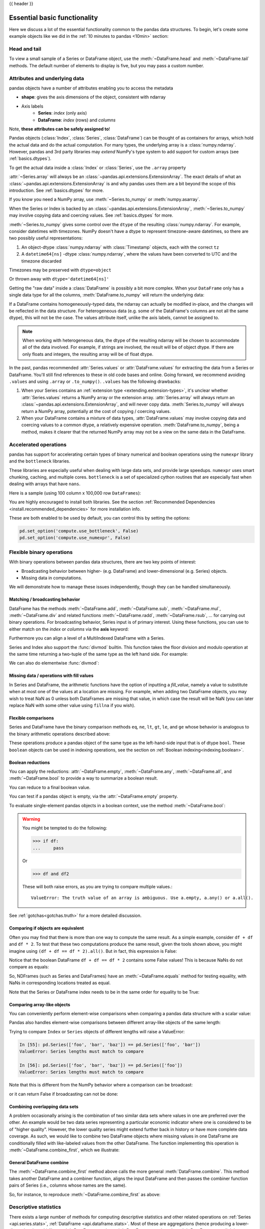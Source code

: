 .. _basics:

{{ header }}

==============================
 Essential basic functionality
==============================

Here we discuss a lot of the essential functionality common to the pandas data
structures. To begin, let's create some example objects like we did in
the :ref:`10 minutes to pandas <10min>` section:

.. ipython:: python

   index = pd.date_range('1/1/2000', periods=8)
   s = pd.Series(np.random.randn(5), index=['a', 'b', 'c', 'd', 'e'])
   df = pd.DataFrame(np.random.randn(8, 3), index=index,
                     columns=['A', 'B', 'C'])

.. _basics.head_tail:

Head and tail
-------------

To view a small sample of a Series or DataFrame object, use the
:meth:`~DataFrame.head` and :meth:`~DataFrame.tail` methods. The default number
of elements to display is five, but you may pass a custom number.

.. ipython:: python

   long_series = pd.Series(np.random.randn(1000))
   long_series.head()
   long_series.tail(3)

.. _basics.attrs:

Attributes and underlying data
------------------------------

pandas objects have a number of attributes enabling you to access the metadata

* **shape**: gives the axis dimensions of the object, consistent with ndarray
* Axis labels
    * **Series**: *index* (only axis)
    * **DataFrame**: *index* (rows) and *columns*

Note, **these attributes can be safely assigned to**!

.. ipython:: python

   df[:2]
   df.columns = [x.lower() for x in df.columns]
   df

Pandas objects (:class:`Index`, :class:`Series`, :class:`DataFrame`) can be
thought of as containers for arrays, which hold the actual data and do the
actual computation. For many types, the underlying array is a
:class:`numpy.ndarray`. However, pandas and 3rd party libraries may *extend*
NumPy's type system to add support for custom arrays
(see :ref:`basics.dtypes`).

To get the actual data inside a :class:`Index` or :class:`Series`, use
the ``.array`` property

.. ipython:: python

   s.array
   s.index.array

:attr:`~Series.array` will always be an :class:`~pandas.api.extensions.ExtensionArray`.
The exact details of what an :class:`~pandas.api.extensions.ExtensionArray` is and why pandas uses them are a bit
beyond the scope of this introduction. See :ref:`basics.dtypes` for more.

If you know you need a NumPy array, use :meth:`~Series.to_numpy`
or :meth:`numpy.asarray`.

.. ipython:: python

   s.to_numpy()
   np.asarray(s)

When the Series or Index is backed by
an :class:`~pandas.api.extensions.ExtensionArray`, :meth:`~Series.to_numpy`
may involve copying data and coercing values. See :ref:`basics.dtypes` for more.

:meth:`~Series.to_numpy` gives some control over the ``dtype`` of the
resulting :class:`numpy.ndarray`. For example, consider datetimes with timezones.
NumPy doesn't have a dtype to represent timezone-aware datetimes, so there
are two possibly useful representations:

1. An object-dtype :class:`numpy.ndarray` with :class:`Timestamp` objects, each
   with the correct ``tz``
2. A ``datetime64[ns]`` -dtype :class:`numpy.ndarray`, where the values have
   been converted to UTC and the timezone discarded

Timezones may be preserved with ``dtype=object``

.. ipython:: python

   ser = pd.Series(pd.date_range('2000', periods=2, tz="CET"))
   ser.to_numpy(dtype=object)

Or thrown away with ``dtype='datetime64[ns]'``

.. ipython:: python

   ser.to_numpy(dtype="datetime64[ns]")

Getting the "raw data" inside a :class:`DataFrame` is possibly a bit more
complex. When your ``DataFrame`` only has a single data type for all the
columns, :meth:`DataFrame.to_numpy` will return the underlying data:

.. ipython:: python

   df.to_numpy()

If a DataFrame contains homogeneously-typed data, the ndarray can
actually be modified in-place, and the changes will be reflected in the data
structure. For heterogeneous data (e.g. some of the DataFrame's columns are not
all the same dtype), this will not be the case. The values attribute itself,
unlike the axis labels, cannot be assigned to.

.. note::

    When working with heterogeneous data, the dtype of the resulting ndarray
    will be chosen to accommodate all of the data involved. For example, if
    strings are involved, the result will be of object dtype. If there are only
    floats and integers, the resulting array will be of float dtype.

In the past, pandas recommended :attr:`Series.values` or :attr:`DataFrame.values`
for extracting the data from a Series or DataFrame. You'll still find references
to these in old code bases and online. Going forward, we recommend avoiding
``.values`` and using ``.array`` or ``.to_numpy()``. ``.values`` has the following
drawbacks:

1. When your Series contains an :ref:`extension type <extending.extension-types>`, it's
   unclear whether :attr:`Series.values` returns a NumPy array or the extension array.
   :attr:`Series.array` will always return an :class:`~pandas.api.extensions.ExtensionArray`, and will never
   copy data. :meth:`Series.to_numpy` will always return a NumPy array,
   potentially at the cost of copying / coercing values.
2. When your DataFrame contains a mixture of data types, :attr:`DataFrame.values` may
   involve copying data and coercing values to a common dtype, a relatively expensive
   operation. :meth:`DataFrame.to_numpy`, being a method, makes it clearer that the
   returned NumPy array may not be a view on the same data in the DataFrame.

.. _basics.accelerate:

Accelerated operations
----------------------

pandas has support for accelerating certain types of binary numerical and boolean operations using
the ``numexpr`` library and the ``bottleneck`` libraries.

These libraries are especially useful when dealing with large data sets, and provide large
speedups. ``numexpr`` uses smart chunking, caching, and multiple cores. ``bottleneck`` is
a set of specialized cython routines that are especially fast when dealing with arrays that have
``nans``.

Here is a sample (using 100 column x 100,000 row ``DataFrames``):

.. csv-table::
    :header: "Operation", "0.11.0 (ms)", "Prior Version (ms)", "Ratio to Prior"
    :widths: 25, 25, 25, 25
    :delim: ;

    ``df1 > df2``; 13.32; 125.35;  0.1063
    ``df1 * df2``; 21.71;  36.63;  0.5928
    ``df1 + df2``; 22.04;  36.50;  0.6039

You are highly encouraged to install both libraries. See the section
:ref:`Recommended Dependencies <install.recommended_dependencies>` for more installation info.

These are both enabled to be used by default, you can control this by setting the options:

.. code-block:: python

   pd.set_option('compute.use_bottleneck', False)
   pd.set_option('compute.use_numexpr', False)

.. _basics.binop:

Flexible binary operations
--------------------------

With binary operations between pandas data structures, there are two key points
of interest:

* Broadcasting behavior between higher- (e.g. DataFrame) and
  lower-dimensional (e.g. Series) objects.
* Missing data in computations.

We will demonstrate how to manage these issues independently, though they can
be handled simultaneously.

Matching / broadcasting behavior
~~~~~~~~~~~~~~~~~~~~~~~~~~~~~~~~

DataFrame has the methods :meth:`~DataFrame.add`, :meth:`~DataFrame.sub`,
:meth:`~DataFrame.mul`, :meth:`~DataFrame.div` and related functions
:meth:`~DataFrame.radd`, :meth:`~DataFrame.rsub`, ...
for carrying out binary operations. For broadcasting behavior,
Series input is of primary interest. Using these functions, you can use to
either match on the *index* or *columns* via the **axis** keyword:

.. ipython:: python

   df = pd.DataFrame({
       'one': pd.Series(np.random.randn(3), index=['a', 'b', 'c']),
       'two': pd.Series(np.random.randn(4), index=['a', 'b', 'c', 'd']),
       'three': pd.Series(np.random.randn(3), index=['b', 'c', 'd'])})
   df
   row = df.iloc[1]
   column = df['two']

   df.sub(row, axis='columns')
   df.sub(row, axis=1)

   df.sub(column, axis='index')
   df.sub(column, axis=0)

.. ipython:: python
   :suppress:

   df_orig = df

Furthermore you can align a level of a MultiIndexed DataFrame with a Series.

.. ipython:: python

   dfmi = df.copy()
   dfmi.index = pd.MultiIndex.from_tuples([(1, 'a'), (1, 'b'),
                                           (1, 'c'), (2, 'a')],
                                          names=['first', 'second'])
   dfmi.sub(column, axis=0, level='second')

Series and Index also support the :func:`divmod` builtin. This function takes
the floor division and modulo operation at the same time returning a two-tuple
of the same type as the left hand side. For example:

.. ipython:: python

   s = pd.Series(np.arange(10))
   s
   div, rem = divmod(s, 3)
   div
   rem

   idx = pd.Index(np.arange(10))
   idx
   div, rem = divmod(idx, 3)
   div
   rem

We can also do elementwise :func:`divmod`:

.. ipython:: python

   div, rem = divmod(s, [2, 2, 3, 3, 4, 4, 5, 5, 6, 6])
   div
   rem

Missing data / operations with fill values
~~~~~~~~~~~~~~~~~~~~~~~~~~~~~~~~~~~~~~~~~~

In Series and DataFrame, the arithmetic functions have the option of inputting
a *fill_value*, namely a value to substitute when at most one of the values at
a location are missing. For example, when adding two DataFrame objects, you may
wish to treat NaN as 0 unless both DataFrames are missing that value, in which
case the result will be NaN (you can later replace NaN with some other value
using ``fillna`` if you wish).

.. ipython:: python
   :suppress:

   df2 = df.copy()
   df2['three']['a'] = 1.

.. ipython:: python

   df
   df2
   df + df2
   df.add(df2, fill_value=0)

.. _basics.compare:

Flexible comparisons
~~~~~~~~~~~~~~~~~~~~

Series and DataFrame have the binary comparison methods ``eq``, ``ne``, ``lt``, ``gt``,
``le``, and ``ge`` whose behavior is analogous to the binary
arithmetic operations described above:

.. ipython:: python

   df.gt(df2)
   df2.ne(df)

These operations produce a pandas object of the same type as the left-hand-side
input that is of dtype ``bool``. These ``boolean`` objects can be used in
indexing operations, see the section on :ref:`Boolean indexing<indexing.boolean>`.

.. _basics.reductions:

Boolean reductions
~~~~~~~~~~~~~~~~~~

You can apply the reductions: :attr:`~DataFrame.empty`, :meth:`~DataFrame.any`,
:meth:`~DataFrame.all`, and :meth:`~DataFrame.bool` to provide a
way to summarize a boolean result.

.. ipython:: python

   (df > 0).all()
   (df > 0).any()

You can reduce to a final boolean value.

.. ipython:: python

   (df > 0).any().any()

You can test if a pandas object is empty, via the :attr:`~DataFrame.empty` property.

.. ipython:: python

   df.empty
   pd.DataFrame(columns=list('ABC')).empty

To evaluate single-element pandas objects in a boolean context, use the method
:meth:`~DataFrame.bool`:

.. ipython:: python

   pd.Series([True]).bool()
   pd.Series([False]).bool()
   pd.DataFrame([[True]]).bool()
   pd.DataFrame([[False]]).bool()

.. warning::

   You might be tempted to do the following:

   .. code-block:: python

      >>> if df:
      ...     pass

   Or

   .. code-block:: python

      >>> df and df2

   These will both raise errors, as you are trying to compare multiple values.::

       ValueError: The truth value of an array is ambiguous. Use a.empty, a.any() or a.all().

See :ref:`gotchas<gotchas.truth>` for a more detailed discussion.

.. _basics.equals:

Comparing if objects are equivalent
~~~~~~~~~~~~~~~~~~~~~~~~~~~~~~~~~~~

Often you may find that there is more than one way to compute the same
result.  As a simple example, consider ``df + df`` and ``df * 2``. To test
that these two computations produce the same result, given the tools
shown above, you might imagine using ``(df + df == df * 2).all()``. But in
fact, this expression is False:

.. ipython:: python

   df + df == df * 2
   (df + df == df * 2).all()

Notice that the boolean DataFrame ``df + df == df * 2`` contains some False values!
This is because NaNs do not compare as equals:

.. ipython:: python

   np.nan == np.nan

So, NDFrames (such as Series and DataFrames)
have an :meth:`~DataFrame.equals` method for testing equality, with NaNs in
corresponding locations treated as equal.

.. ipython:: python

   (df + df).equals(df * 2)

Note that the Series or DataFrame index needs to be in the same order for
equality to be True:

.. ipython:: python

   df1 = pd.DataFrame({'col': ['foo', 0, np.nan]})
   df2 = pd.DataFrame({'col': [np.nan, 0, 'foo']}, index=[2, 1, 0])
   df1.equals(df2)
   df1.equals(df2.sort_index())

Comparing array-like objects
~~~~~~~~~~~~~~~~~~~~~~~~~~~~

You can conveniently perform element-wise comparisons when comparing a pandas
data structure with a scalar value:

.. ipython:: python

   pd.Series(['foo', 'bar', 'baz']) == 'foo'
   pd.Index(['foo', 'bar', 'baz']) == 'foo'

Pandas also handles element-wise comparisons between different array-like
objects of the same length:

.. ipython:: python

    pd.Series(['foo', 'bar', 'baz']) == pd.Index(['foo', 'bar', 'qux'])
    pd.Series(['foo', 'bar', 'baz']) == np.array(['foo', 'bar', 'qux'])

Trying to compare ``Index`` or ``Series`` objects of different lengths will
raise a ValueError:

.. code-block:: ipython

    In [55]: pd.Series(['foo', 'bar', 'baz']) == pd.Series(['foo', 'bar'])
    ValueError: Series lengths must match to compare

    In [56]: pd.Series(['foo', 'bar', 'baz']) == pd.Series(['foo'])
    ValueError: Series lengths must match to compare

Note that this is different from the NumPy behavior where a comparison can
be broadcast:

.. ipython:: python

    np.array([1, 2, 3]) == np.array([2])

or it can return False if broadcasting can not be done:

.. ipython:: python
   :okwarning:

    np.array([1, 2, 3]) == np.array([1, 2])

Combining overlapping data sets
~~~~~~~~~~~~~~~~~~~~~~~~~~~~~~~

A problem occasionally arising is the combination of two similar data sets
where values in one are preferred over the other. An example would be two data
series representing a particular economic indicator where one is considered to
be of "higher quality". However, the lower quality series might extend further
back in history or have more complete data coverage. As such, we would like to
combine two DataFrame objects where missing values in one DataFrame are
conditionally filled with like-labeled values from the other DataFrame. The
function implementing this operation is :meth:`~DataFrame.combine_first`,
which we illustrate:

.. ipython:: python

   df1 = pd.DataFrame({'A': [1., np.nan, 3., 5., np.nan],
                       'B': [np.nan, 2., 3., np.nan, 6.]})
   df2 = pd.DataFrame({'A': [5., 2., 4., np.nan, 3., 7.],
                       'B': [np.nan, np.nan, 3., 4., 6., 8.]})
   df1
   df2
   df1.combine_first(df2)

General DataFrame combine
~~~~~~~~~~~~~~~~~~~~~~~~~

The :meth:`~DataFrame.combine_first` method above calls the more general
:meth:`DataFrame.combine`. This method takes another DataFrame
and a combiner function, aligns the input DataFrame and then passes the combiner
function pairs of Series (i.e., columns whose names are the same).

So, for instance, to reproduce :meth:`~DataFrame.combine_first` as above:

.. ipython:: python

   def combiner(x, y):
       return np.where(pd.isna(x), y, x)
   df1.combine(df2, combiner)

.. _basics.stats:

Descriptive statistics
----------------------

There exists a large number of methods for computing descriptive statistics and
other related operations on :ref:`Series <api.series.stats>`, :ref:`DataFrame
<api.dataframe.stats>`. Most of these
are aggregations (hence producing a lower-dimensional result) like
:meth:`~DataFrame.sum`, :meth:`~DataFrame.mean`, and :meth:`~DataFrame.quantile`,
but some of them, like :meth:`~DataFrame.cumsum` and :meth:`~DataFrame.cumprod`,
produce an object of the same size. Generally speaking, these methods take an
**axis** argument, just like *ndarray.{sum, std, ...}*, but the axis can be
specified by name or integer:

* **Series**: no axis argument needed
* **DataFrame**: "index" (axis=0, default), "columns" (axis=1)

For example:

.. ipython:: python

   df
   df.mean(0)
   df.mean(1)

All such methods have a ``skipna`` option signaling whether to exclude missing
data (``True`` by default):

.. ipython:: python

   df.sum(0, skipna=False)
   df.sum(axis=1, skipna=True)

Combined with the broadcasting / arithmetic behavior, one can describe various
statistical procedures, like standardization (rendering data zero mean and
standard deviation of 1), very concisely:

.. ipython:: python

   ts_stand = (df - df.mean()) / df.std()
   ts_stand.std()
   xs_stand = df.sub(df.mean(1), axis=0).div(df.std(1), axis=0)
   xs_stand.std(1)

Note that methods like :meth:`~DataFrame.cumsum` and :meth:`~DataFrame.cumprod`
preserve the location of ``NaN`` values. This is somewhat different from
:meth:`~DataFrame.expanding` and :meth:`~DataFrame.rolling`.
For more details please see :ref:`this note <stats.moments.expanding.note>`.

.. ipython:: python

   df.cumsum()

Here is a quick reference summary table of common functions. Each also takes an
optional ``level`` parameter which applies only if the object has a
:ref:`hierarchical index<advanced.hierarchical>`.

.. csv-table::
    :header: "Function", "Description"
    :widths: 20, 80

    ``count``, Number of non-NA observations
    ``sum``, Sum of values
    ``mean``, Mean of values
    ``mad``, Mean absolute deviation
    ``median``, Arithmetic median of values
    ``min``, Minimum
    ``max``, Maximum
    ``mode``, Mode
    ``abs``, Absolute Value
    ``prod``, Product of values
    ``std``, Bessel-corrected sample standard deviation
    ``var``, Unbiased variance
    ``sem``, Standard error of the mean
    ``skew``, Sample skewness (3rd moment)
    ``kurt``, Sample kurtosis (4th moment)
    ``quantile``, Sample quantile (value at %)
    ``cumsum``, Cumulative sum
    ``cumprod``, Cumulative product
    ``cummax``, Cumulative maximum
    ``cummin``, Cumulative minimum

Note that by chance some NumPy methods, like ``mean``, ``std``, and ``sum``,
will exclude NAs on Series input by default:

.. ipython:: python

   np.mean(df['one'])
   np.mean(df['one'].to_numpy())

:meth:`Series.nunique` will return the number of unique non-NA values in a
Series:

.. ipython:: python

   series = pd.Series(np.random.randn(500))
   series[20:500] = np.nan
   series[10:20] = 5
   series.nunique()

.. _basics.describe:

Summarizing data: describe
~~~~~~~~~~~~~~~~~~~~~~~~~~

There is a convenient :meth:`~DataFrame.describe` function which computes a variety of summary
statistics about a Series or the columns of a DataFrame (excluding NAs of
course):

.. ipython:: python

    series = pd.Series(np.random.randn(1000))
    series[::2] = np.nan
    series.describe()
    frame = pd.DataFrame(np.random.randn(1000, 5),
                         columns=['a', 'b', 'c', 'd', 'e'])
    frame.iloc[::2] = np.nan
    frame.describe()

You can select specific percentiles to include in the output:

.. ipython:: python

    series.describe(percentiles=[.05, .25, .75, .95])

By default, the median is always included.

For a non-numerical Series object, :meth:`~Series.describe` will give a simple
summary of the number of unique values and most frequently occurring values:

.. ipython:: python

   s = pd.Series(['a', 'a', 'b', 'b', 'a', 'a', np.nan, 'c', 'd', 'a'])
   s.describe()

Note that on a mixed-type DataFrame object, :meth:`~DataFrame.describe` will
restrict the summary to include only numerical columns or, if none are, only
categorical columns:

.. ipython:: python

    frame = pd.DataFrame({'a': ['Yes', 'Yes', 'No', 'No'], 'b': range(4)})
    frame.describe()

This behavior can be controlled by providing a list of types as ``include``/``exclude``
arguments. The special value ``all`` can also be used:

.. ipython:: python

    frame.describe(include=['object'])
    frame.describe(include=['number'])
    frame.describe(include='all')

That feature relies on :ref:`select_dtypes <basics.selectdtypes>`. Refer to
there for details about accepted inputs.

.. _basics.idxmin:

Index of min/max values
~~~~~~~~~~~~~~~~~~~~~~~

The :meth:`~DataFrame.idxmin` and :meth:`~DataFrame.idxmax` functions on Series
and DataFrame compute the index labels with the minimum and maximum
corresponding values:

.. ipython:: python

   s1 = pd.Series(np.random.randn(5))
   s1
   s1.idxmin(), s1.idxmax()

   df1 = pd.DataFrame(np.random.randn(5, 3), columns=['A', 'B', 'C'])
   df1
   df1.idxmin(axis=0)
   df1.idxmax(axis=1)

When there are multiple rows (or columns) matching the minimum or maximum
value, :meth:`~DataFrame.idxmin` and :meth:`~DataFrame.idxmax` return the first
matching index:

.. ipython:: python

   df3 = pd.DataFrame([2, 1, 1, 3, np.nan], columns=['A'], index=list('edcba'))
   df3
   df3['A'].idxmin()

.. note::

   ``idxmin`` and ``idxmax`` are called ``argmin`` and ``argmax`` in NumPy.

.. _basics.discretization:

Value counts (histogramming) / mode
~~~~~~~~~~~~~~~~~~~~~~~~~~~~~~~~~~~

The :meth:`~Series.value_counts` Series method and top-level function computes a histogram
of a 1D array of values. It can also be used as a function on regular arrays:

.. ipython:: python

   data = np.random.randint(0, 7, size=50)
   data
   s = pd.Series(data)
   s.value_counts()
   pd.value_counts(data)

.. versionadded:: 1.1.0

The :meth:`~DataFrame.value_counts` method can be used to count combinations across multiple columns.
By default all columns are used but a subset can be selected using the ``subset`` argument.

.. ipython:: python

    data = {"a": [1, 2, 3, 4], "b": ["x", "x", "y", "y"]}
    frame = pd.DataFrame(data)
    frame.value_counts()

Similarly, you can get the most frequently occurring value(s), i.e. the mode, of the values in a Series or DataFrame:

.. ipython:: python

    s5 = pd.Series([1, 1, 3, 3, 3, 5, 5, 7, 7, 7])
    s5.mode()
    df5 = pd.DataFrame({"A": np.random.randint(0, 7, size=50),
                        "B": np.random.randint(-10, 15, size=50)})
    df5.mode()


Discretization and quantiling
~~~~~~~~~~~~~~~~~~~~~~~~~~~~~

Continuous values can be discretized using the :func:`cut` (bins based on values)
and :func:`qcut` (bins based on sample quantiles) functions:

.. ipython:: python

   arr = np.random.randn(20)
   factor = pd.cut(arr, 4)
   factor

   factor = pd.cut(arr, [-5, -1, 0, 1, 5])
   factor

:func:`qcut` computes sample quantiles. For example, we could slice up some
normally distributed data into equal-size quartiles like so:

.. ipython:: python

   arr = np.random.randn(30)
   factor = pd.qcut(arr, [0, .25, .5, .75, 1])
   factor
   pd.value_counts(factor)

We can also pass infinite values to define the bins:

.. ipython:: python

   arr = np.random.randn(20)
   factor = pd.cut(arr, [-np.inf, 0, np.inf])
   factor

.. _basics.apply:

Function application
--------------------

To apply your own or another library's functions to pandas objects,
you should be aware of the three methods below. The appropriate
method to use depends on whether your function expects to operate
on an entire ``DataFrame`` or ``Series``, row- or column-wise, or elementwise.

1. `Tablewise Function Application`_: :meth:`~DataFrame.pipe`
2. `Row or Column-wise Function Application`_: :meth:`~DataFrame.apply`
3. `Aggregation API`_: :meth:`~DataFrame.agg` and :meth:`~DataFrame.transform`
4. `Applying Elementwise Functions`_: :meth:`~DataFrame.applymap`

.. _basics.pipe:

Tablewise function application
~~~~~~~~~~~~~~~~~~~~~~~~~~~~~~

``DataFrames`` and ``Series`` can be passed into functions.
However, if the function needs to be called in a chain, consider using the :meth:`~DataFrame.pipe` method.

First some setup:

.. ipython:: python

    def extract_city_name(df):
        """
        Chicago, IL -> Chicago for city_name column
        """
        df['city_name'] = df['city_and_code'].str.split(",").str.get(0)
        return df

    def add_country_name(df, country_name=None):
        """
        Chicago -> Chicago-US for city_name column
        """
        col = 'city_name'
        df['city_and_country'] = df[col] + country_name
        return df

    df_p = pd.DataFrame({'city_and_code': ['Chicago, IL']})


``extract_city_name`` and ``add_country_name`` are functions taking and returning ``DataFrames``.

Now compare the following:

.. ipython:: python

    add_country_name(extract_city_name(df_p), country_name='US')

Is equivalent to:

.. ipython:: python

    (df_p.pipe(extract_city_name)
         .pipe(add_country_name, country_name="US"))

Pandas encourages the second style, which is known as method chaining.
``pipe`` makes it easy to use your own or another library's functions
in method chains, alongside pandas' methods.

In the example above, the functions ``extract_city_name`` and ``add_country_name`` each expected a ``DataFrame`` as the first positional argument.
What if the function you wish to apply takes its data as, say, the second argument?
In this case, provide ``pipe`` with a tuple of ``(callable, data_keyword)``.
``.pipe`` will route the ``DataFrame`` to the argument specified in the tuple.

For example, we can fit a regression using statsmodels. Their API expects a formula first and a ``DataFrame`` as the second argument, ``data``. We pass in the function, keyword pair ``(sm.ols, 'data')`` to ``pipe``:

.. ipython:: python
   :okwarning:

   import statsmodels.formula.api as sm

   bb = pd.read_csv('data/baseball.csv', index_col='id')

   (bb.query('h > 0')
      .assign(ln_h=lambda df: np.log(df.h))
      .pipe((sm.ols, 'data'), 'hr ~ ln_h + year + g + C(lg)')
      .fit()
      .summary()
    )

The pipe method is inspired by unix pipes and more recently dplyr_ and magrittr_, which
have introduced the popular ``(%>%)`` (read pipe) operator for R_.
The implementation of ``pipe`` here is quite clean and feels right at home in python.
We encourage you to view the source code of :meth:`~DataFrame.pipe`.

.. _dplyr: https://github.com/hadley/dplyr
.. _magrittr: https://github.com/smbache/magrittr
.. _R: https://www.r-project.org


Row or column-wise function application
~~~~~~~~~~~~~~~~~~~~~~~~~~~~~~~~~~~~~~~

Arbitrary functions can be applied along the axes of a DataFrame
using the :meth:`~DataFrame.apply` method, which, like the descriptive
statistics methods, takes an optional ``axis`` argument:

.. ipython:: python

   df.apply(np.mean)
   df.apply(np.mean, axis=1)
   df.apply(lambda x: x.max() - x.min())
   df.apply(np.cumsum)
   df.apply(np.exp)

The :meth:`~DataFrame.apply` method will also dispatch on a string method name.

.. ipython:: python

   df.apply('mean')
   df.apply('mean', axis=1)

The return type of the function passed to :meth:`~DataFrame.apply` affects the
type of the final output from ``DataFrame.apply`` for the default behaviour:

* If the applied function returns a ``Series``, the final output is a ``DataFrame``.
  The columns match the index of the ``Series`` returned by the applied function.
* If the applied function returns any other type, the final output is a ``Series``.

This default behaviour can be overridden using the ``result_type``, which
accepts three options: ``reduce``, ``broadcast``, and ``expand``.
These will determine how list-likes return values expand (or not) to a ``DataFrame``.

:meth:`~DataFrame.apply` combined with some cleverness can be used to answer many questions
about a data set. For example, suppose we wanted to extract the date where the
maximum value for each column occurred:

.. ipython:: python

   tsdf = pd.DataFrame(np.random.randn(1000, 3), columns=['A', 'B', 'C'],
                       index=pd.date_range('1/1/2000', periods=1000))
   tsdf.apply(lambda x: x.idxmax())

You may also pass additional arguments and keyword arguments to the :meth:`~DataFrame.apply`
method. For instance, consider the following function you would like to apply:

.. code-block:: python

   def subtract_and_divide(x, sub, divide=1):
       return (x - sub) / divide

You may then apply this function as follows:

.. code-block:: python

   df.apply(subtract_and_divide, args=(5,), divide=3)

Another useful feature is the ability to pass Series methods to carry out some
Series operation on each column or row:

.. ipython:: python
   :suppress:

   tsdf = pd.DataFrame(np.random.randn(10, 3), columns=['A', 'B', 'C'],
                       index=pd.date_range('1/1/2000', periods=10))
   tsdf.iloc[3:7] = np.nan

.. ipython:: python

   tsdf
   tsdf.apply(pd.Series.interpolate)


Finally, :meth:`~DataFrame.apply` takes an argument ``raw`` which is False by default, which
converts each row or column into a Series before applying the function. When
set to True, the passed function will instead receive an ndarray object, which
has positive performance implications if you do not need the indexing
functionality.

.. _basics.aggregate:

Aggregation API
~~~~~~~~~~~~~~~

The aggregation API allows one to express possibly multiple aggregation operations in a single concise way.
This API is similar across pandas objects, see :ref:`groupby API <groupby.aggregate>`, the
:ref:`window functions API <stats.aggregate>`, and the :ref:`resample API <timeseries.aggregate>`.
The entry point for aggregation is :meth:`DataFrame.aggregate`, or the alias
:meth:`DataFrame.agg`.

We will use a similar starting frame from above:

.. ipython:: python

   tsdf = pd.DataFrame(np.random.randn(10, 3), columns=['A', 'B', 'C'],
                       index=pd.date_range('1/1/2000', periods=10))
   tsdf.iloc[3:7] = np.nan
   tsdf

Using a single function is equivalent to :meth:`~DataFrame.apply`. You can also
pass named methods as strings. These will return a ``Series`` of the aggregated
output:

.. ipython:: python

   tsdf.agg(np.sum)

   tsdf.agg('sum')

   # these are equivalent to a ``.sum()`` because we are aggregating
   # on a single function
   tsdf.sum()

Single aggregations on a ``Series`` this will return a scalar value:

.. ipython:: python

   tsdf['A'].agg('sum')


Aggregating with multiple functions
+++++++++++++++++++++++++++++++++++

You can pass multiple aggregation arguments as a list.
The results of each of the passed functions will be a row in the resulting ``DataFrame``.
These are naturally named from the aggregation function.

.. ipython:: python

   tsdf.agg(['sum'])

Multiple functions yield multiple rows:

.. ipython:: python

   tsdf.agg(['sum', 'mean'])

On a ``Series``, multiple functions return a ``Series``, indexed by the function names:

.. ipython:: python

   tsdf['A'].agg(['sum', 'mean'])

Passing a ``lambda`` function will yield a ``<lambda>`` named row:

.. ipython:: python

   tsdf['A'].agg(['sum', lambda x: x.mean()])

Passing a named function will yield that name for the row:

.. ipython:: python

   def mymean(x):
       return x.mean()

   tsdf['A'].agg(['sum', mymean])

Aggregating with a dict
+++++++++++++++++++++++

Passing a dictionary of column names to a scalar or a list of scalars, to ``DataFrame.agg``
allows you to customize which functions are applied to which columns. Note that the results
are not in any particular order, you can use an ``OrderedDict`` instead to guarantee ordering.

.. ipython:: python

   tsdf.agg({'A': 'mean', 'B': 'sum'})

Passing a list-like will generate a ``DataFrame`` output. You will get a matrix-like output
of all of the aggregators. The output will consist of all unique functions. Those that are
not noted for a particular column will be ``NaN``:

.. ipython:: python

   tsdf.agg({'A': ['mean', 'min'], 'B': 'sum'})

.. _basics.aggregation.mixed_string:

Mixed dtypes
++++++++++++

When presented with mixed dtypes that cannot aggregate, ``.agg`` will only take the valid
aggregations. This is similar to how ``.groupby.agg`` works.

.. ipython:: python

   mdf = pd.DataFrame({'A': [1, 2, 3],
                       'B': [1., 2., 3.],
                       'C': ['foo', 'bar', 'baz'],
                       'D': pd.date_range('20130101', periods=3)})
   mdf.dtypes

.. ipython:: python

   mdf.agg(['min', 'sum'])

.. _basics.aggregation.custom_describe:

Custom describe
+++++++++++++++

With ``.agg()`` it is possible to easily create a custom describe function, similar
to the built in :ref:`describe function <basics.describe>`.

.. ipython:: python

   from functools import partial

   q_25 = partial(pd.Series.quantile, q=0.25)
   q_25.__name__ = '25%'
   q_75 = partial(pd.Series.quantile, q=0.75)
   q_75.__name__ = '75%'

   tsdf.agg(['count', 'mean', 'std', 'min', q_25, 'median', q_75, 'max'])

.. _basics.transform:

Transform API
~~~~~~~~~~~~~

The :meth:`~DataFrame.transform` method returns an object that is indexed the same (same size)
as the original. This API allows you to provide *multiple* operations at the same
time rather than one-by-one. Its API is quite similar to the ``.agg`` API.

We create a frame similar to the one used in the above sections.

.. ipython:: python

   tsdf = pd.DataFrame(np.random.randn(10, 3), columns=['A', 'B', 'C'],
                       index=pd.date_range('1/1/2000', periods=10))
   tsdf.iloc[3:7] = np.nan
   tsdf

Transform the entire frame. ``.transform()`` allows input functions as: a NumPy function, a string
function name or a user defined function.

.. ipython:: python
   :okwarning:

   tsdf.transform(np.abs)
   tsdf.transform('abs')
   tsdf.transform(lambda x: x.abs())

Here :meth:`~DataFrame.transform` received a single function; this is equivalent to a `ufunc
<https://numpy.org/doc/stable/reference/ufuncs.html>`__ application.

.. ipython:: python

   np.abs(tsdf)

Passing a single function to ``.transform()`` with a ``Series`` will yield a single ``Series`` in return.

.. ipython:: python

   tsdf['A'].transform(np.abs)


Transform with multiple functions
+++++++++++++++++++++++++++++++++

Passing multiple functions will yield a column MultiIndexed DataFrame.
The first level will be the original frame column names; the second level
will be the names of the transforming functions.

.. ipython:: python

   tsdf.transform([np.abs, lambda x: x + 1])

Passing multiple functions to a Series will yield a DataFrame. The
resulting column names will be the transforming functions.

.. ipython:: python

   tsdf['A'].transform([np.abs, lambda x: x + 1])


Transforming with a dict
++++++++++++++++++++++++


Passing a dict of functions will allow selective transforming per column.

.. ipython:: python

   tsdf.transform({'A': np.abs, 'B': lambda x: x + 1})

Passing a dict of lists will generate a MultiIndexed DataFrame with these
selective transforms.

.. ipython:: python
   :okwarning:

   tsdf.transform({'A': np.abs, 'B': [lambda x: x + 1, 'sqrt']})

.. _basics.elementwise:

Applying elementwise functions
~~~~~~~~~~~~~~~~~~~~~~~~~~~~~~

Since not all functions can be vectorized (accept NumPy arrays and return
another array or value), the methods :meth:`~DataFrame.applymap` on DataFrame
and analogously :meth:`~Series.map` on Series accept any Python function taking
a single value and returning a single value. For example:

.. ipython:: python
   :suppress:

   df4 = df_orig.copy()

.. ipython:: python

   df4

   def f(x):
       return len(str(x))

   df4['one'].map(f)
   df4.applymap(f)

:meth:`Series.map` has an additional feature; it can be used to easily
"link" or "map" values defined by a secondary series. This is closely related
to :ref:`merging/joining functionality <merging>`:

.. ipython:: python

   s = pd.Series(['six', 'seven', 'six', 'seven', 'six'],
                 index=['a', 'b', 'c', 'd', 'e'])
   t = pd.Series({'six': 6., 'seven': 7.})
   s
   s.map(t)


.. _basics.reindexing:

Reindexing and altering labels
------------------------------

:meth:`~Series.reindex` is the fundamental data alignment method in pandas.
It is used to implement nearly all other features relying on label-alignment
functionality. To *reindex* means to conform the data to match a given set of
labels along a particular axis. This accomplishes several things:

* Reorders the existing data to match a new set of labels
* Inserts missing value (NA) markers in label locations where no data for
  that label existed
* If specified, **fill** data for missing labels using logic (highly relevant
  to working with time series data)

Here is a simple example:

.. ipython:: python

   s = pd.Series(np.random.randn(5), index=['a', 'b', 'c', 'd', 'e'])
   s
   s.reindex(['e', 'b', 'f', 'd'])

Here, the ``f`` label was not contained in the Series and hence appears as
``NaN`` in the result.

With a DataFrame, you can simultaneously reindex the index and columns:

.. ipython:: python

   df
   df.reindex(index=['c', 'f', 'b'], columns=['three', 'two', 'one'])

You may also use ``reindex`` with an ``axis`` keyword:

.. ipython:: python

   df.reindex(['c', 'f', 'b'], axis='index')

Note that the ``Index`` objects containing the actual axis labels can be
**shared** between objects. So if we have a Series and a DataFrame, the
following can be done:

.. ipython:: python

   rs = s.reindex(df.index)
   rs
   rs.index is df.index

This means that the reindexed Series's index is the same Python object as the
DataFrame's index.

:meth:`DataFrame.reindex` also supports an "axis-style" calling convention,
where you specify a single ``labels`` argument and the ``axis`` it applies to.

.. ipython:: python

   df.reindex(['c', 'f', 'b'], axis='index')
   df.reindex(['three', 'two', 'one'], axis='columns')

.. seealso::

   :ref:`MultiIndex / Advanced Indexing <advanced>` is an even more concise way of
   doing reindexing.

.. note::

    When writing performance-sensitive code, there is a good reason to spend
    some time becoming a reindexing ninja: **many operations are faster on
    pre-aligned data**. Adding two unaligned DataFrames internally triggers a
    reindexing step. For exploratory analysis you will hardly notice the
    difference (because ``reindex`` has been heavily optimized), but when CPU
    cycles matter sprinkling a few explicit ``reindex`` calls here and there can
    have an impact.

.. _basics.reindex_like:

Reindexing to align with another object
~~~~~~~~~~~~~~~~~~~~~~~~~~~~~~~~~~~~~~~

You may wish to take an object and reindex its axes to be labeled the same as
another object. While the syntax for this is straightforward albeit verbose, it
is a common enough operation that the :meth:`~DataFrame.reindex_like` method is
available to make this simpler:

.. ipython:: python
   :suppress:

   df2 = df.reindex(['a', 'b', 'c'], columns=['one', 'two'])
   df3 = df2 - df2.mean()


.. ipython:: python

   df2
   df3
   df.reindex_like(df2)

.. _basics.align:

Aligning objects with each other with ``align``
~~~~~~~~~~~~~~~~~~~~~~~~~~~~~~~~~~~~~~~~~~~~~~~

The :meth:`~Series.align` method is the fastest way to simultaneously align two objects. It
supports a ``join`` argument (related to :ref:`joining and merging <merging>`):

  - ``join='outer'``: take the union of the indexes (default)
  - ``join='left'``: use the calling object's index
  - ``join='right'``: use the passed object's index
  - ``join='inner'``: intersect the indexes

It returns a tuple with both of the reindexed Series:

.. ipython:: python

   s = pd.Series(np.random.randn(5), index=['a', 'b', 'c', 'd', 'e'])
   s1 = s[:4]
   s2 = s[1:]
   s1.align(s2)
   s1.align(s2, join='inner')
   s1.align(s2, join='left')

.. _basics.df_join:

For DataFrames, the join method will be applied to both the index and the
columns by default:

.. ipython:: python

   df.align(df2, join='inner')

You can also pass an ``axis`` option to only align on the specified axis:

.. ipython:: python

   df.align(df2, join='inner', axis=0)

.. _basics.align.frame.series:

If you pass a Series to :meth:`DataFrame.align`, you can choose to align both
objects either on the DataFrame's index or columns using the ``axis`` argument:

.. ipython:: python

   df.align(df2.iloc[0], axis=1)

.. _basics.reindex_fill:

Filling while reindexing
~~~~~~~~~~~~~~~~~~~~~~~~

:meth:`~Series.reindex` takes an optional parameter ``method`` which is a
filling method chosen from the following table:

.. csv-table::
    :header: "Method", "Action"
    :widths: 30, 50

    pad / ffill, Fill values forward
    bfill / backfill, Fill values backward
    nearest, Fill from the nearest index value

We illustrate these fill methods on a simple Series:

.. ipython:: python

   rng = pd.date_range('1/3/2000', periods=8)
   ts = pd.Series(np.random.randn(8), index=rng)
   ts2 = ts[[0, 3, 6]]
   ts
   ts2

   ts2.reindex(ts.index)
   ts2.reindex(ts.index, method='ffill')
   ts2.reindex(ts.index, method='bfill')
   ts2.reindex(ts.index, method='nearest')

These methods require that the indexes are **ordered** increasing or
decreasing.

Note that the same result could have been achieved using
:ref:`fillna <missing_data.fillna>` (except for ``method='nearest'``) or
:ref:`interpolate <missing_data.interpolate>`:

.. ipython:: python

   ts2.reindex(ts.index).fillna(method='ffill')

:meth:`~Series.reindex` will raise a ValueError if the index is not monotonically
increasing or decreasing. :meth:`~Series.fillna` and :meth:`~Series.interpolate`
will not perform any checks on the order of the index.

.. _basics.limits_on_reindex_fill:

Limits on filling while reindexing
~~~~~~~~~~~~~~~~~~~~~~~~~~~~~~~~~~

The ``limit`` and ``tolerance`` arguments provide additional control over
filling while reindexing. Limit specifies the maximum count of consecutive
matches:

.. ipython:: python

   ts2.reindex(ts.index, method='ffill', limit=1)

In contrast, tolerance specifies the maximum distance between the index and
indexer values:

.. ipython:: python

   ts2.reindex(ts.index, method='ffill', tolerance='1 day')

Notice that when used on a ``DatetimeIndex``, ``TimedeltaIndex`` or
``PeriodIndex``, ``tolerance`` will coerced into a ``Timedelta`` if possible.
This allows you to specify tolerance with appropriate strings.

.. _basics.drop:

Dropping labels from an axis
~~~~~~~~~~~~~~~~~~~~~~~~~~~~

A method closely related to ``reindex`` is the :meth:`~DataFrame.drop` function.
It removes a set of labels from an axis:

.. ipython:: python

   df
   df.drop(['a', 'd'], axis=0)
   df.drop(['one'], axis=1)

Note that the following also works, but is a bit less obvious / clean:

.. ipython:: python

   df.reindex(df.index.difference(['a', 'd']))

.. _basics.rename:

Renaming / mapping labels
~~~~~~~~~~~~~~~~~~~~~~~~~

The :meth:`~DataFrame.rename` method allows you to relabel an axis based on some
mapping (a dict or Series) or an arbitrary function.

.. ipython:: python

   s
   s.rename(str.upper)

If you pass a function, it must return a value when called with any of the
labels (and must produce a set of unique values). A dict or
Series can also be used:

.. ipython:: python

   df.rename(columns={'one': 'foo', 'two': 'bar'},
             index={'a': 'apple', 'b': 'banana', 'd': 'durian'})

If the mapping doesn't include a column/index label, it isn't renamed. Note that
extra labels in the mapping don't throw an error.

:meth:`DataFrame.rename` also supports an "axis-style" calling convention, where
you specify a single ``mapper`` and the ``axis`` to apply that mapping to.

.. ipython:: python

   df.rename({'one': 'foo', 'two': 'bar'}, axis='columns')
   df.rename({'a': 'apple', 'b': 'banana', 'd': 'durian'}, axis='index')


The :meth:`~DataFrame.rename` method also provides an ``inplace`` named
parameter that is by default ``False`` and copies the underlying data. Pass
``inplace=True`` to rename the data in place.

Finally, :meth:`~Series.rename` also accepts a scalar or list-like
for altering the ``Series.name`` attribute.

.. ipython:: python

   s.rename("scalar-name")

.. _basics.rename_axis:

.. versionadded:: 0.24.0

The methods :meth:`DataFrame.rename_axis` and :meth:`Series.rename_axis`
allow specific names of a `MultiIndex` to be changed (as opposed to the
labels).

.. ipython:: python

   df = pd.DataFrame({'x': [1, 2, 3, 4, 5, 6],
                      'y': [10, 20, 30, 40, 50, 60]},
                     index=pd.MultiIndex.from_product([['a', 'b', 'c'], [1, 2]],
                     names=['let', 'num']))
   df
   df.rename_axis(index={'let': 'abc'})
   df.rename_axis(index=str.upper)

.. _basics.iteration:

Iteration
---------

The behavior of basic iteration over pandas objects depends on the type.
When iterating over a Series, it is regarded as array-like, and basic iteration
produces the values. DataFrames follow the dict-like convention of iterating
over the "keys" of the objects.

In short, basic iteration (``for i in object``) produces:

* **Series**: values
* **DataFrame**: column labels

Thus, for example, iterating over a DataFrame gives you the column names:

.. ipython:: python

   df = pd.DataFrame({'col1': np.random.randn(3),
                      'col2': np.random.randn(3)}, index=['a', 'b', 'c'])

   for col in df:
       print(col)


Pandas objects also have the dict-like :meth:`~DataFrame.items` method to
iterate over the (key, value) pairs.

To iterate over the rows of a DataFrame, you can use the following methods:

* :meth:`~DataFrame.iterrows`: Iterate over the rows of a DataFrame as (index, Series) pairs.
  This converts the rows to Series objects, which can change the dtypes and has some
  performance implications.
* :meth:`~DataFrame.itertuples`: Iterate over the rows of a DataFrame
  as namedtuples of the values.  This is a lot faster than
  :meth:`~DataFrame.iterrows`, and is in most cases preferable to use
  to iterate over the values of a DataFrame.

.. warning::

  Iterating through pandas objects is generally **slow**. In many cases,
  iterating manually over the rows is not needed and can be avoided with
  one of the following approaches:

  * Look for a *vectorized* solution: many operations can be performed using
    built-in methods or NumPy functions, (boolean) indexing, ...

  * When you have a function that cannot work on the full DataFrame/Series
    at once, it is better to use :meth:`~DataFrame.apply` instead of iterating
    over the values. See the docs on :ref:`function application <basics.apply>`.

  * If you need to do iterative manipulations on the values but performance is
    important, consider writing the inner loop with cython or numba.
    See the :ref:`enhancing performance <enhancingperf>` section for some
    examples of this approach.

.. warning::

  You should **never modify** something you are iterating over.
  This is not guaranteed to work in all cases. Depending on the
  data types, the iterator returns a copy and not a view, and writing
  to it will have no effect!

  For example, in the following case setting the value has no effect:

  .. ipython:: python

    df = pd.DataFrame({'a': [1, 2, 3], 'b': ['a', 'b', 'c']})

    for index, row in df.iterrows():
        row['a'] = 10

    df

items
~~~~~

Consistent with the dict-like interface, :meth:`~DataFrame.items` iterates
through key-value pairs:

* **Series**: (index, scalar value) pairs
* **DataFrame**: (column, Series) pairs

For example:

.. ipython:: python

   for label, ser in df.items():
       print(label)
       print(ser)

.. _basics.iterrows:

iterrows
~~~~~~~~

:meth:`~DataFrame.iterrows` allows you to iterate through the rows of a
DataFrame as Series objects. It returns an iterator yielding each
index value along with a Series containing the data in each row:

.. ipython:: python

   for row_index, row in df.iterrows():
       print(row_index, row, sep='\n')

.. note::

   Because :meth:`~DataFrame.iterrows` returns a Series for each row,
   it does **not** preserve dtypes across the rows (dtypes are
   preserved across columns for DataFrames). For example,

   .. ipython:: python

      df_orig = pd.DataFrame([[1, 1.5]], columns=['int', 'float'])
      df_orig.dtypes
      row = next(df_orig.iterrows())[1]
      row

   All values in ``row``, returned as a Series, are now upcasted
   to floats, also the original integer value in column `x`:

   .. ipython:: python

      row['int'].dtype
      df_orig['int'].dtype

   To preserve dtypes while iterating over the rows, it is better
   to use :meth:`~DataFrame.itertuples` which returns namedtuples of the values
   and which is generally much faster than :meth:`~DataFrame.iterrows`.

For instance, a contrived way to transpose the DataFrame would be:

.. ipython:: python

   df2 = pd.DataFrame({'x': [1, 2, 3], 'y': [4, 5, 6]})
   print(df2)
   print(df2.T)

   df2_t = pd.DataFrame({idx: values for idx, values in df2.iterrows()})
   print(df2_t)

itertuples
~~~~~~~~~~

The :meth:`~DataFrame.itertuples` method will return an iterator
yielding a namedtuple for each row in the DataFrame. The first element
of the tuple will be the row's corresponding index value, while the
remaining values are the row values.

For instance:

.. ipython:: python

   for row in df.itertuples():
       print(row)

This method does not convert the row to a Series object; it merely
returns the values inside a namedtuple. Therefore,
:meth:`~DataFrame.itertuples` preserves the data type of the values
and is generally faster as :meth:`~DataFrame.iterrows`.

.. note::

   The column names will be renamed to positional names if they are
   invalid Python identifiers, repeated, or start with an underscore.
   With a large number of columns (>255), regular tuples are returned.

.. _basics.dt_accessors:

.dt accessor
------------

``Series`` has an accessor to succinctly return datetime like properties for the
*values* of the Series, if it is a datetime/period like Series.
This will return a Series, indexed like the existing Series.

.. ipython:: python

   # datetime
   s = pd.Series(pd.date_range('20130101 09:10:12', periods=4))
   s
   s.dt.hour
   s.dt.second
   s.dt.day

This enables nice expressions like this:

.. ipython:: python

   s[s.dt.day == 2]

You can easily produces tz aware transformations:

.. ipython:: python

   stz = s.dt.tz_localize('US/Eastern')
   stz
   stz.dt.tz

You can also chain these types of operations:

.. ipython:: python

   s.dt.tz_localize('UTC').dt.tz_convert('US/Eastern')

You can also format datetime values as strings with :meth:`Series.dt.strftime` which
supports the same format as the standard :meth:`~datetime.datetime.strftime`.

.. ipython:: python

   # DatetimeIndex
   s = pd.Series(pd.date_range('20130101', periods=4))
   s
   s.dt.strftime('%Y/%m/%d')

.. ipython:: python

   # PeriodIndex
   s = pd.Series(pd.period_range('20130101', periods=4))
   s
   s.dt.strftime('%Y/%m/%d')

The ``.dt`` accessor works for period and timedelta dtypes.

.. ipython:: python

   # period
   s = pd.Series(pd.period_range('20130101', periods=4, freq='D'))
   s
   s.dt.year
   s.dt.day

.. ipython:: python

   # timedelta
   s = pd.Series(pd.timedelta_range('1 day 00:00:05', periods=4, freq='s'))
   s
   s.dt.days
   s.dt.seconds
   s.dt.components

.. note::

   ``Series.dt`` will raise a ``TypeError`` if you access with a non-datetime-like values.

Vectorized string methods
-------------------------

Series is equipped with a set of string processing methods that make it easy to
operate on each element of the array. Perhaps most importantly, these methods
exclude missing/NA values automatically. These are accessed via the Series's
``str`` attribute and generally have names matching the equivalent (scalar)
built-in string methods. For example:

 .. ipython:: python

  s = pd.Series(['A', 'B', 'C', 'Aaba', 'Baca', np.nan, 'CABA', 'dog', 'cat'],
                dtype="string")
  s.str.lower()

Powerful pattern-matching methods are provided as well, but note that
pattern-matching generally uses `regular expressions
<https://docs.python.org/3/library/re.html>`__ by default (and in some cases
always uses them).

.. note::

   Prior to pandas 1.0, string methods were only available on ``object`` -dtype
   ``Series``. Pandas 1.0 added the :class:`StringDtype` which is dedicated
   to strings. See :ref:`text.types` for more.

Please see :ref:`Vectorized String Methods <text.string_methods>` for a complete
description.

.. _basics.sorting:

Sorting
-------

Pandas supports three kinds of sorting: sorting by index labels,
sorting by column values, and sorting by a combination of both.

.. _basics.sort_index:

By index
~~~~~~~~

The :meth:`Series.sort_index` and :meth:`DataFrame.sort_index` methods are
used to sort a pandas object by its index levels.

.. ipython:: python

   df = pd.DataFrame({
       'one': pd.Series(np.random.randn(3), index=['a', 'b', 'c']),
       'two': pd.Series(np.random.randn(4), index=['a', 'b', 'c', 'd']),
       'three': pd.Series(np.random.randn(3), index=['b', 'c', 'd'])})

   unsorted_df = df.reindex(index=['a', 'd', 'c', 'b'],
                            columns=['three', 'two', 'one'])
   unsorted_df

   # DataFrame
   unsorted_df.sort_index()
   unsorted_df.sort_index(ascending=False)
   unsorted_df.sort_index(axis=1)

   # Series
   unsorted_df['three'].sort_index()

.. _basics.sort_values:

By values
~~~~~~~~~

The :meth:`Series.sort_values` method is used to sort a `Series` by its values. The
:meth:`DataFrame.sort_values` method is used to sort a `DataFrame` by its column or row values.
The optional ``by`` parameter to :meth:`DataFrame.sort_values` may used to specify one or more columns
to use to determine the sorted order.

.. ipython:: python

   df1 = pd.DataFrame({'one': [2, 1, 1, 1],
                       'two': [1, 3, 2, 4],
                       'three': [5, 4, 3, 2]})
   df1.sort_values(by='two')

The ``by`` parameter can take a list of column names, e.g.:

.. ipython:: python

   df1[['one', 'two', 'three']].sort_values(by=['one', 'two'])

These methods have special treatment of NA values via the ``na_position``
argument:

.. ipython:: python

   s[2] = np.nan
   s.sort_values()
   s.sort_values(na_position='first')

.. _basics.sort_indexes_and_values:

By indexes and values
~~~~~~~~~~~~~~~~~~~~~

.. versionadded:: 0.23.0

Strings passed as the ``by`` parameter to :meth:`DataFrame.sort_values` may
refer to either columns or index level names.

.. ipython:: python

   # Build MultiIndex
   idx = pd.MultiIndex.from_tuples([('a', 1), ('a', 2), ('a', 2),
                                   ('b', 2), ('b', 1), ('b', 1)])
   idx.names = ['first', 'second']

   # Build DataFrame
   df_multi = pd.DataFrame({'A': np.arange(6, 0, -1)},
                           index=idx)
   df_multi

Sort by 'second' (index) and 'A' (column)

.. ipython:: python

   df_multi.sort_values(by=['second', 'A'])

.. note::

   If a string matches both a column name and an index level name then a
   warning is issued and the column takes precedence. This will result in an
   ambiguity error in a future version.

.. _basics.searchsorted:

searchsorted
~~~~~~~~~~~~

Series has the :meth:`~Series.searchsorted` method, which works similarly to
:meth:`numpy.ndarray.searchsorted`.

.. ipython:: python

   ser = pd.Series([1, 2, 3])
   ser.searchsorted([0, 3])
   ser.searchsorted([0, 4])
   ser.searchsorted([1, 3], side='right')
   ser.searchsorted([1, 3], side='left')
   ser = pd.Series([3, 1, 2])
   ser.searchsorted([0, 3], sorter=np.argsort(ser))

.. _basics.nsorted:

smallest / largest values
~~~~~~~~~~~~~~~~~~~~~~~~~

``Series`` has the :meth:`~Series.nsmallest` and :meth:`~Series.nlargest` methods which return the
smallest or largest :math:`n` values. For a large ``Series`` this can be much
faster than sorting the entire Series and calling ``head(n)`` on the result.

.. ipython:: python

   s = pd.Series(np.random.permutation(10))
   s
   s.sort_values()
   s.nsmallest(3)
   s.nlargest(3)

``DataFrame`` also has the ``nlargest`` and ``nsmallest`` methods.

.. ipython:: python

   df = pd.DataFrame({'a': [-2, -1, 1, 10, 8, 11, -1],
                      'b': list('abdceff'),
                      'c': [1.0, 2.0, 4.0, 3.2, np.nan, 3.0, 4.0]})
   df.nlargest(3, 'a')
   df.nlargest(5, ['a', 'c'])
   df.nsmallest(3, 'a')
   df.nsmallest(5, ['a', 'c'])


.. _basics.multiindex_sorting:

Sorting by a MultiIndex column
~~~~~~~~~~~~~~~~~~~~~~~~~~~~~~

You must be explicit about sorting when the column is a MultiIndex, and fully specify
all levels to ``by``.

.. ipython:: python

   df1.columns = pd.MultiIndex.from_tuples([('a', 'one'),
                                            ('a', 'two'),
                                            ('b', 'three')])
   df1.sort_values(by=('a', 'two'))


Copying
-------

The :meth:`~DataFrame.copy` method on pandas objects copies the underlying data (though not
the axis indexes, since they are immutable) and returns a new object. Note that
**it is seldom necessary to copy objects**. For example, there are only a
handful of ways to alter a DataFrame *in-place*:

* Inserting, deleting, or modifying a column.
* Assigning to the ``index`` or ``columns`` attributes.
* For homogeneous data, directly modifying the values via the ``values``
  attribute or advanced indexing.

To be clear, no pandas method has the side effect of modifying your data;
almost every method returns a new object, leaving the original object
untouched. If the data is modified, it is because you did so explicitly.

.. _basics.dtypes:

dtypes
------

For the most part, pandas uses NumPy arrays and dtypes for Series or individual
columns of a DataFrame. NumPy provides support for ``float``,
``int``, ``bool``, ``timedelta64[ns]`` and ``datetime64[ns]`` (note that NumPy
does not support timezone-aware datetimes).

Pandas and third-party libraries *extend* NumPy's type system in a few places.
This section describes the extensions pandas has made internally.
See :ref:`extending.extension-types` for how to write your own extension that
works with pandas. See :ref:`ecosystem.extensions` for a list of third-party
libraries that have implemented an extension.

The following table lists all of pandas extension types. For methods requiring ``dtype``
arguments, strings can be specified as indicated. See the respective
documentation sections for more on each type.

+-------------------+---------------------------+--------------------+-------------------------------+-----------------------------------------+-------------------------------+
| Kind of Data      | Data Type                 | Scalar             | Array                         | String Aliases                          | Documentation                 |
+===================+===========================+====================+===============================+=========================================+===============================+
| tz-aware datetime | :class:`DatetimeTZDtype`  | :class:`Timestamp` | :class:`arrays.DatetimeArray` | ``'datetime64[ns, <tz>]'``              | :ref:`timeseries.timezone`    |
+-------------------+---------------------------+--------------------+-------------------------------+-----------------------------------------+-------------------------------+
| Categorical       | :class:`CategoricalDtype` | (none)             | :class:`Categorical`          | ``'category'``                          | :ref:`categorical`            |
+-------------------+---------------------------+--------------------+-------------------------------+-----------------------------------------+-------------------------------+
| period            | :class:`PeriodDtype`      | :class:`Period`    | :class:`arrays.PeriodArray`   | ``'period[<freq>]'``,                   | :ref:`timeseries.periods`     |
| (time spans)      |                           |                    |                               | ``'Period[<freq>]'``                    |                               |
+-------------------+---------------------------+--------------------+-------------------------------+-----------------------------------------+-------------------------------+
| sparse            | :class:`SparseDtype`      | (none)             | :class:`arrays.SparseArray`   | ``'Sparse'``, ``'Sparse[int]'``,        | :ref:`sparse`                 |
|                   |                           |                    |                               | ``'Sparse[float]'``                     |                               |
+-------------------+---------------------------+--------------------+-------------------------------+-----------------------------------------+-------------------------------+
| intervals         | :class:`IntervalDtype`    | :class:`Interval`  | :class:`arrays.IntervalArray` | ``'interval'``, ``'Interval'``,         | :ref:`advanced.intervalindex` |
|                   |                           |                    |                               | ``'Interval[<numpy_dtype>]'``,          |                               |
|                   |                           |                    |                               | ``'Interval[datetime64[ns, <tz>]]'``,   |                               |
|                   |                           |                    |                               | ``'Interval[timedelta64[<freq>]]'``     |                               |
+-------------------+---------------------------+--------------------+-------------------------------+-----------------------------------------+-------------------------------+
| nullable integer  + :class:`Int64Dtype`, ...  | (none)             | :class:`arrays.IntegerArray`  | ``'Int8'``, ``'Int16'``, ``'Int32'``,   | :ref:`integer_na`             |
|                   |                           |                    |                               | ``'Int64'``, ``'UInt8'``, ``'UInt16'``, |                               |
|                   |                           |                    |                               | ``'UInt32'``, ``'UInt64'``              |                               |
+-------------------+---------------------------+--------------------+-------------------------------+-----------------------------------------+-------------------------------+
| Strings           | :class:`StringDtype`      | :class:`str`       | :class:`arrays.StringArray`   | ``'string'``                            | :ref:`text`                   |
+-------------------+---------------------------+--------------------+-------------------------------+-----------------------------------------+-------------------------------+
| Boolean (with NA) | :class:`BooleanDtype`     | :class:`bool`      | :class:`arrays.BooleanArray`  | ``'boolean'``                           | :ref:`api.arrays.bool`        |
+-------------------+---------------------------+--------------------+-------------------------------+-----------------------------------------+-------------------------------+

Pandas has two ways to store strings.

1. ``object`` dtype, which can hold any Python object, including strings.
2. :class:`StringDtype`, which is dedicated to strings.

Generally, we recommend using :class:`StringDtype`. See :ref:`text.types` for more.

Finally, arbitrary objects may be stored using the ``object`` dtype, but should
be avoided to the extent possible (for performance and interoperability with
other libraries and methods. See :ref:`basics.object_conversion`).

A convenient :attr:`~DataFrame.dtypes` attribute for DataFrame returns a Series
with the data type of each column.

.. ipython:: python

   dft = pd.DataFrame({'A': np.random.rand(3),
                       'B': 1,
                       'C': 'foo',
                       'D': pd.Timestamp('20010102'),
                       'E': pd.Series([1.0] * 3).astype('float32'),
                       'F': False,
                       'G': pd.Series([1] * 3, dtype='int8')})
   dft
   dft.dtypes

On a ``Series`` object, use the :attr:`~Series.dtype` attribute.

.. ipython:: python

   dft['A'].dtype

If a pandas object contains data with multiple dtypes *in a single column*, the
dtype of the column will be chosen to accommodate all of the data types
(``object`` is the most general).

.. ipython:: python

   # these ints are coerced to floats
   pd.Series([1, 2, 3, 4, 5, 6.])

   # string data forces an ``object`` dtype
   pd.Series([1, 2, 3, 6., 'foo'])

The number of columns of each type in a ``DataFrame`` can be found by calling
``DataFrame.dtypes.value_counts()``.

.. ipython:: python

   dft.dtypes.value_counts()

Numeric dtypes will propagate and can coexist in DataFrames.
If a dtype is passed (either directly via the ``dtype`` keyword, a passed ``ndarray``,
or a passed ``Series``), then it will be preserved in DataFrame operations. Furthermore,
different numeric dtypes will **NOT** be combined. The following example will give you a taste.

.. ipython:: python

   df1 = pd.DataFrame(np.random.randn(8, 1), columns=['A'], dtype='float32')
   df1
   df1.dtypes
   df2 = pd.DataFrame({'A': pd.Series(np.random.randn(8), dtype='float16'),
                       'B': pd.Series(np.random.randn(8)),
                       'C': pd.Series(np.array(np.random.randn(8),
                                               dtype='uint8'))})
   df2
   df2.dtypes

defaults
~~~~~~~~

By default integer types are ``int64`` and float types are ``float64``,
*regardless* of platform (32-bit or 64-bit).
The following will all result in ``int64`` dtypes.

.. ipython:: python

   pd.DataFrame([1, 2], columns=['a']).dtypes
   pd.DataFrame({'a': [1, 2]}).dtypes
   pd.DataFrame({'a': 1}, index=list(range(2))).dtypes

Note that Numpy will choose *platform-dependent* types when creating arrays.
The following **WILL** result in ``int32`` on 32-bit platform.

.. ipython:: python

   frame = pd.DataFrame(np.array([1, 2]))


upcasting
~~~~~~~~~

Types can potentially be *upcasted* when combined with other types, meaning they are promoted
from the current type (e.g. ``int`` to ``float``).

.. ipython:: python

   df3 = df1.reindex_like(df2).fillna(value=0.0) + df2
   df3
   df3.dtypes

:meth:`DataFrame.to_numpy` will return the *lower-common-denominator* of the dtypes, meaning
the dtype that can accommodate **ALL** of the types in the resulting homogeneous dtyped NumPy array. This can
force some *upcasting*.

.. ipython:: python

   df3.to_numpy().dtype

astype
~~~~~~

.. _basics.cast:

You can use the :meth:`~DataFrame.astype` method to explicitly convert dtypes from one to another. These will by default return a copy,
even if the dtype was unchanged (pass ``copy=False`` to change this behavior). In addition, they will raise an
exception if the astype operation is invalid.

Upcasting is always according to the **numpy** rules. If two different dtypes are involved in an operation,
then the more *general* one will be used as the result of the operation.

.. ipython:: python

   df3
   df3.dtypes

   # conversion of dtypes
   df3.astype('float32').dtypes


Convert a subset of columns to a specified type using :meth:`~DataFrame.astype`.

.. ipython:: python

   dft = pd.DataFrame({'a': [1, 2, 3], 'b': [4, 5, 6], 'c': [7, 8, 9]})
   dft[['a', 'b']] = dft[['a', 'b']].astype(np.uint8)
   dft
   dft.dtypes

Convert certain columns to a specific dtype by passing a dict to :meth:`~DataFrame.astype`.

.. ipython:: python

   dft1 = pd.DataFrame({'a': [1, 0, 1], 'b': [4, 5, 6], 'c': [7, 8, 9]})
   dft1 = dft1.astype({'a': np.bool, 'c': np.float64})
   dft1
   dft1.dtypes

.. note::

    When trying to convert a subset of columns to a specified type using :meth:`~DataFrame.astype`  and :meth:`~DataFrame.loc`, upcasting occurs.

    :meth:`~DataFrame.loc` tries to fit in what we are assigning to the current dtypes, while ``[]`` will overwrite them taking the dtype from the right hand side. Therefore the following piece of code produces the unintended result.

    .. ipython:: python

       dft = pd.DataFrame({'a': [1, 2, 3], 'b': [4, 5, 6], 'c': [7, 8, 9]})
       dft.loc[:, ['a', 'b']].astype(np.uint8).dtypes
       dft.loc[:, ['a', 'b']] = dft.loc[:, ['a', 'b']].astype(np.uint8)
       dft.dtypes

.. _basics.object_conversion:

object conversion
~~~~~~~~~~~~~~~~~

pandas offers various functions to try to force conversion of types from the ``object`` dtype to other types.
In cases where the data is already of the correct type, but stored in an ``object`` array, the
:meth:`DataFrame.infer_objects` and :meth:`Series.infer_objects` methods can be used to soft convert
to the correct type.

  .. ipython:: python

     import datetime
     df = pd.DataFrame([[1, 2],
                        ['a', 'b'],
                        [datetime.datetime(2016, 3, 2),
                         datetime.datetime(2016, 3, 2)]])
     df = df.T
     df
     df.dtypes

Because the data was transposed the original inference stored all columns as object, which
``infer_objects`` will correct.

  .. ipython:: python

     df.infer_objects().dtypes

The following functions are available for one dimensional object arrays or scalars to perform
hard conversion of objects to a specified type:

* :meth:`~pandas.to_numeric` (conversion to numeric dtypes)

  .. ipython:: python

     m = ['1.1', 2, 3]
     pd.to_numeric(m)

* :meth:`~pandas.to_datetime` (conversion to datetime objects)

  .. ipython:: python

     import datetime
     m = ['2016-07-09', datetime.datetime(2016, 3, 2)]
     pd.to_datetime(m)

* :meth:`~pandas.to_timedelta` (conversion to timedelta objects)

  .. ipython:: python

     m = ['5us', pd.Timedelta('1day')]
     pd.to_timedelta(m)

To force a conversion, we can pass in an ``errors`` argument, which specifies how pandas should deal with elements
that cannot be converted to desired dtype or object. By default, ``errors='raise'``, meaning that any errors encountered
will be raised during the conversion process. However, if ``errors='coerce'``, these errors will be ignored and pandas
will convert problematic elements to ``pd.NaT`` (for datetime and timedelta) or ``np.nan`` (for numeric). This might be
useful if you are reading in data which is mostly of the desired dtype (e.g. numeric, datetime), but occasionally has
non-conforming elements intermixed that you want to represent as missing:

.. ipython:: python

    import datetime
    m = ['apple', datetime.datetime(2016, 3, 2)]
    pd.to_datetime(m, errors='coerce')

    m = ['apple', 2, 3]
    pd.to_numeric(m, errors='coerce')

    m = ['apple', pd.Timedelta('1day')]
    pd.to_timedelta(m, errors='coerce')

The ``errors`` parameter has a third option of ``errors='ignore'``, which will simply return the passed in data if it
encounters any errors with the conversion to a desired data type:

.. ipython:: python

    import datetime
    m = ['apple', datetime.datetime(2016, 3, 2)]
    pd.to_datetime(m, errors='ignore')

    m = ['apple', 2, 3]
    pd.to_numeric(m, errors='ignore')

    m = ['apple', pd.Timedelta('1day')]
    pd.to_timedelta(m, errors='ignore')

In addition to object conversion, :meth:`~pandas.to_numeric` provides another argument ``downcast``, which gives the
option of downcasting the newly (or already) numeric data to a smaller dtype, which can conserve memory:

.. ipython:: python

    m = ['1', 2, 3]
    pd.to_numeric(m, downcast='integer')   # smallest signed int dtype
    pd.to_numeric(m, downcast='signed')    # same as 'integer'
    pd.to_numeric(m, downcast='unsigned')  # smallest unsigned int dtype
    pd.to_numeric(m, downcast='float')     # smallest float dtype

As these methods apply only to one-dimensional arrays, lists or scalars; they cannot be used directly on multi-dimensional objects such
as DataFrames. However, with :meth:`~pandas.DataFrame.apply`, we can "apply" the function over each column efficiently:

.. ipython:: python

    import datetime
    df = pd.DataFrame([
        ['2016-07-09', datetime.datetime(2016, 3, 2)]] * 2, dtype='O')
    df
    df.apply(pd.to_datetime)

    df = pd.DataFrame([['1.1', 2, 3]] * 2, dtype='O')
    df
    df.apply(pd.to_numeric)

    df = pd.DataFrame([['5us', pd.Timedelta('1day')]] * 2, dtype='O')
    df
    df.apply(pd.to_timedelta)

gotchas
~~~~~~~

Performing selection operations on ``integer`` type data can easily upcast the data to ``floating``.
The dtype of the input data will be preserved in cases where ``nans`` are not introduced.
See also :ref:`Support for integer NA <gotchas.intna>`.

.. ipython:: python

   dfi = df3.astype('int32')
   dfi['E'] = 1
   dfi
   dfi.dtypes

   casted = dfi[dfi > 0]
   casted
   casted.dtypes

While float dtypes are unchanged.

.. ipython:: python

   dfa = df3.copy()
   dfa['A'] = dfa['A'].astype('float32')
   dfa.dtypes

   casted = dfa[df2 > 0]
   casted
   casted.dtypes

Selecting columns based on ``dtype``
------------------------------------

.. _basics.selectdtypes:

The :meth:`~DataFrame.select_dtypes` method implements subsetting of columns
based on their ``dtype``.

First, let's create a :class:`DataFrame` with a slew of different
dtypes:

.. ipython:: python

   df = pd.DataFrame({'string': list('abc'),
                      'int64': list(range(1, 4)),
                      'uint8': np.arange(3, 6).astype('u1'),
                      'float64': np.arange(4.0, 7.0),
                      'bool1': [True, False, True],
                      'bool2': [False, True, False],
                      'dates': pd.date_range('now', periods=3),
                      'category': pd.Series(list("ABC")).astype('category')})
   df['tdeltas'] = df.dates.diff()
   df['uint64'] = np.arange(3, 6).astype('u8')
   df['other_dates'] = pd.date_range('20130101', periods=3)
   df['tz_aware_dates'] = pd.date_range('20130101', periods=3, tz='US/Eastern')
   df

And the dtypes:

.. ipython:: python

   df.dtypes

:meth:`~DataFrame.select_dtypes` has two parameters ``include`` and ``exclude`` that allow you to
say "give me the columns *with* these dtypes" (``include``) and/or "give the
columns *without* these dtypes" (``exclude``).

For example, to select ``bool`` columns:

.. ipython:: python

   df.select_dtypes(include=[bool])

You can also pass the name of a dtype in the `NumPy dtype hierarchy
<https://docs.scipy.org/doc/numpy/reference/arrays.scalars.html>`__:

.. ipython:: python

   df.select_dtypes(include=['bool'])

:meth:`~pandas.DataFrame.select_dtypes` also works with generic dtypes as well.

For example, to select all numeric and boolean columns while excluding unsigned
integers:

.. ipython:: python

   df.select_dtypes(include=['number', 'bool'], exclude=['unsignedinteger'])

To select string columns you must use the ``object`` dtype:

.. ipython:: python

   df.select_dtypes(include=['object'])

To see all the child dtypes of a generic ``dtype`` like ``numpy.number`` you
can define a function that returns a tree of child dtypes:

.. ipython:: python

   def subdtypes(dtype):
       subs = dtype.__subclasses__()
       if not subs:
           return dtype
       return [dtype, [subdtypes(dt) for dt in subs]]

All NumPy dtypes are subclasses of ``numpy.generic``:

.. ipython:: python

    subdtypes(np.generic)

.. note::

    Pandas also defines the types ``category``, and ``datetime64[ns, tz]``, which are not integrated into the normal
    NumPy hierarchy and won't show up with the above function.
